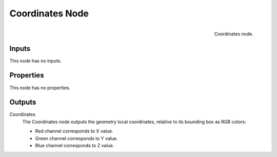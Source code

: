 
****************
Coordinates Node
****************

.. figure:: /images/editors_texture-node_types_input_coordinates_node.png
   :align: right

   Coordinates node.


Inputs
======

This node has no inputs.


Properties
==========

This node has no properties.


Outputs
=======

Coordinates
   The Coordinates node outputs the geometry local coordinates,
   relative to its bounding box as RGB colors:

   - Red channel corresponds to X value.
   - Green channel corresponds to Y value.
   - Blue channel corresponds to Z value.
